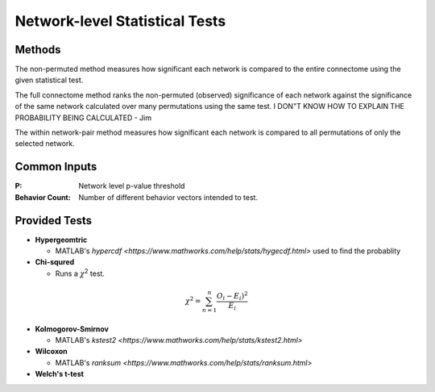 Network-level Statistical Tests
======================================

Methods
--------------------------

The non-permuted method measures how significant each network is compared to the entire connectome using
the given statistical test.

The full connectome method ranks the non-permuted (observed) significance of each network against the
significance of the same network calculated over many permutations using the same test.
I DON"T KNOW HOW TO EXPLAIN THE PROBABILITY BEING CALCULATED - Jim

The within network-pair method measures how significant each network is compared to all permutations of
only the selected network.

Common Inputs
------------------------

:P: Network level p-value threshold
:Behavior Count: Number of different behavior vectors intended to test.

Provided Tests
---------------------------

* **Hypergeomtric**

  * MATLAB's `hypercdf <https://www.mathworks.com/help/stats/hygecdf.html>` used to find the probablity
* **Chi-squred**

  * Runs a :math:`\chi`\ :sup:`2` test. 

.. math::

    \chi^2 = \sum_{n=1}^n \frac{O_i - E_i)^2}{E_i}

* **Kolmogorov-Smirnov**
  
  * MATLAB's `kstest2 <https://www.mathworks.com/help/stats/kstest2.html>`
* **Wilcoxon**

  * MATLAB's `ranksum <https://www.mathworks.com/help/stats/ranksum.html>`
* **Welch's t-test**
